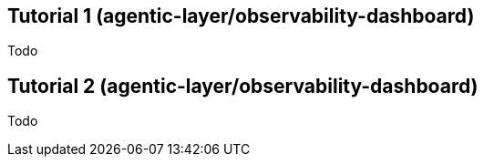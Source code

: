 ////
Tutorials
Update or create a tutorial when you need to guide a newcomer through a complete, simple project from start to finish. This is for first-time learning and should guarantee a successful result.

When to write one: Documenting the primary "happy path" for a major new feature.

Think: "Your first agent" or a "getting started" guide.
////

:repo-name: agentic-layer/observability-dashboard

== Tutorial 1 ({repo-name})

Todo

== Tutorial 2 ({repo-name})

Todo
